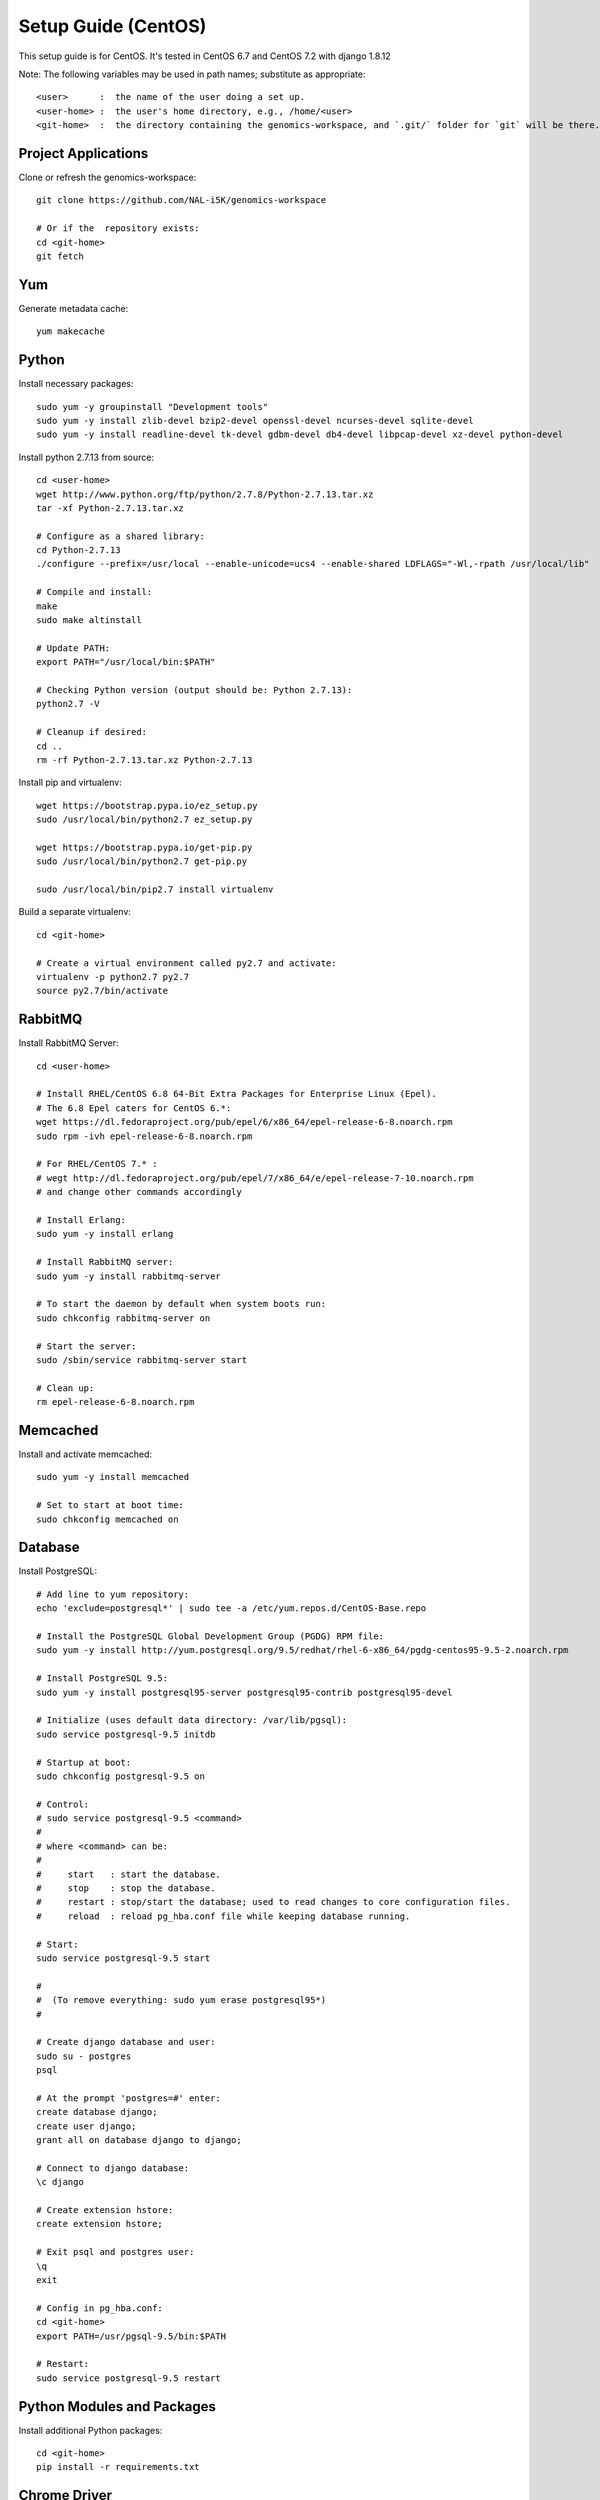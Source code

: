 Setup Guide (CentOS)
====================

This setup guide is for CentOS. It's tested in CentOS 6.7 and CentOS 7.2 with django 1.8.12

Note: The following variables may be used in path names; substitute as appropriate::

   <user>      :  the name of the user doing a set up.
   <user-home> :  the user's home directory, e.g., /home/<user>
   <git-home>  :  the directory containing the genomics-workspace, and `.git/` folder for `git` will be there.

Project Applications
--------------------

Clone or refresh the genomics-workspace::

    git clone https://github.com/NAL-i5K/genomics-workspace

    # Or if the  repository exists:
    cd <git-home>
    git fetch

Yum
---

Generate metadata cache::

    yum makecache

Python
------------

Install necessary packages::

    sudo yum -y groupinstall "Development tools"
    sudo yum -y install zlib-devel bzip2-devel openssl-devel ncurses-devel sqlite-devel
    sudo yum -y install readline-devel tk-devel gdbm-devel db4-devel libpcap-devel xz-devel python-devel

Install python 2.7.13 from source::

    cd <user-home>
    wget http://www.python.org/ftp/python/2.7.8/Python-2.7.13.tar.xz
    tar -xf Python-2.7.13.tar.xz

    # Configure as a shared library:
    cd Python-2.7.13
    ./configure --prefix=/usr/local --enable-unicode=ucs4 --enable-shared LDFLAGS="-Wl,-rpath /usr/local/lib"

    # Compile and install:
    make
    sudo make altinstall

    # Update PATH:
    export PATH="/usr/local/bin:$PATH"

    # Checking Python version (output should be: Python 2.7.13):
    python2.7 -V

    # Cleanup if desired:
    cd ..
    rm -rf Python-2.7.13.tar.xz Python-2.7.13

Install pip and virtualenv::

    wget https://bootstrap.pypa.io/ez_setup.py
    sudo /usr/local/bin/python2.7 ez_setup.py

    wget https://bootstrap.pypa.io/get-pip.py
    sudo /usr/local/bin/python2.7 get-pip.py

    sudo /usr/local/bin/pip2.7 install virtualenv

Build a separate virtualenv::

    cd <git-home>

    # Create a virtual environment called py2.7 and activate:
    virtualenv -p python2.7 py2.7
    source py2.7/bin/activate


RabbitMQ
--------

Install RabbitMQ Server::

    cd <user-home>

    # Install RHEL/CentOS 6.8 64-Bit Extra Packages for Enterprise Linux (Epel).
    # The 6.8 Epel caters for CentOS 6.*:
    wget https://dl.fedoraproject.org/pub/epel/6/x86_64/epel-release-6-8.noarch.rpm
    sudo rpm -ivh epel-release-6-8.noarch.rpm

    # For RHEL/CentOS 7.* :
    # wegt http://dl.fedoraproject.org/pub/epel/7/x86_64/e/epel-release-7-10.noarch.rpm
    # and change other commands accordingly

    # Install Erlang:
    sudo yum -y install erlang

    # Install RabbitMQ server:
    sudo yum -y install rabbitmq-server

    # To start the daemon by default when system boots run:
    sudo chkconfig rabbitmq-server on

    # Start the server:
    sudo /sbin/service rabbitmq-server start

    # Clean up:
    rm epel-release-6-8.noarch.rpm


Memcached
---------

Install and activate memcached::

   sudo yum -y install memcached

   # Set to start at boot time:
   sudo chkconfig memcached on

Database
--------

Install PostgreSQL::

    # Add line to yum repository:
    echo 'exclude=postgresql*' | sudo tee -a /etc/yum.repos.d/CentOS-Base.repo

    # Install the PostgreSQL Global Development Group (PGDG) RPM file:
    sudo yum -y install http://yum.postgresql.org/9.5/redhat/rhel-6-x86_64/pgdg-centos95-9.5-2.noarch.rpm

    # Install PostgreSQL 9.5:
    sudo yum -y install postgresql95-server postgresql95-contrib postgresql95-devel

    # Initialize (uses default data directory: /var/lib/pgsql):
    sudo service postgresql-9.5 initdb

    # Startup at boot:
    sudo chkconfig postgresql-9.5 on

    # Control:
    # sudo service postgresql-9.5 <command>
    #
    # where <command> can be:
    #
    #     start   : start the database.
    #     stop    : stop the database.
    #     restart : stop/start the database; used to read changes to core configuration files.
    #     reload  : reload pg_hba.conf file while keeping database running.

    # Start:
    sudo service postgresql-9.5 start

    #
    #  (To remove everything: sudo yum erase postgresql95*)
    #

    # Create django database and user:
    sudo su - postgres
    psql

    # At the prompt 'postgres=#' enter:
    create database django;
    create user django;
    grant all on database django to django;

    # Connect to django database:
    \c django

    # Create extension hstore:
    create extension hstore;

    # Exit psql and postgres user:
    \q
    exit

    # Config in pg_hba.conf:
    cd <git-home>
    export PATH=/usr/pgsql-9.5/bin:$PATH

    # Restart:
    sudo service postgresql-9.5 restart


Python Modules and Packages
---------------------------

Install additional Python packages::

    cd <git-home>
    pip install -r requirements.txt

Chrome Driver
-------------
* Install ChromeDriver from https://sites.google.com/a/chromium.org/chromedriver/downloads

* Add to PATH

Celery
------

Configure the celery::

    # Copy files:
    #
    # When using CentOS 7.* copy
    # celeryd.sysconfig and celerybeat.sysconfig
    # to /etc/default instead.
    #
    sudo cp celeryd /etc/init.d
    sudo cp celerybeat /etc/init.d
    sudo cp celeryd.sysconfig /etc/sysconfig/celeryd
    sudo cp celerybeat.sysconfig /etc/sysconfig/celerybeat

    # Sudo edit '/etc/sysconfig/celeryd' as follows:
    CELERYD_CHDIR="<git-home>"
    CELERYD_MULTI="<git-home>/py2.7/bin/celery multi"

    # Sudo edit '/etc/sysconfig/celerybeat' as follows:
    CELERYBEAT_CHDIR="<git-home>"
    CELERY_BIN="<git-home>/py2.7/bin/celery"

    # Set as daemon:
    sudo chkconfig celeryd on
    sudo chkconfig celerybeat on


Migrate Schema to to PostgreSQL
-------------------------------

Run migrate::

    cd <git-home>
    # create log files
    sudo mkdir /var/log/django/
    sudo touch /var/log/django/django.log
    sudo chmod 666 /var/log/django/django.log
    sudo mkdir /var/log/i5k
    sudo touch /var/log/i5k/i5k.log
    sudo chmod 666 /var/log/i5k/i5k.log
    python manage.py migrate


Install BLAST binary
--------------------

To instll blast binary::

   python setup.py


Start development server
------------------------

To run developement server::

    cd <git-home>
    python manage.py collectstatic
    python manage.py runserver

Apache (for production server)
------------------------------

Please note:
It is essential that tcp port 80 be open in your system. Sometimes the firewall may deny access to it.
Check if iptables will drop input packets in the output of this command::

    sudo iptables -L

If you see "INPUT" and "DROP" on the same line and no specific ACCEPT rule for tcp port 80
chances are web traffic will be blocked. Ask your sysadmin to open tcp ports 80 and 443 for http and https. Alternatively, check this `iptables guide`_.

.. _iptables guide: https://www.digitalocean.com/community/tutorials/how-to-set-up-a-basic-iptables-firewall-on-centos-6

Install Apache and related modules::

    sudo yum -y install httpd httpd-devel mod_ssl

Give the system a fully qualified domain name (FQDN) if needed::

    # Find out the system IP addres with 'ifconfig'.
    # Assuming it is a VM created by Vagrant, this could be 10.0.2.15.
    # Sudo edit '/etc/hosts' and add an address and domain name entry.
    # For example:
    10.0.2.15  virtualCentOS.local virtualCentOS

    # Sudo edit the file /etc/httpd/conf/httpd.conf,
    # and set the ServerName, for example:
    ServerName virtualCentOS.local:80

    # Set to start httpd at boot:
    sudo chkconfig httpd on

    # Check this setting if you wish, with:
    sudo chkconfig --list httpd

    # Control:
    #    sudo apachectl <command>
    # Where <command> can be:
    #     start         : Start httpd daemon.
    #     stop          : Stop httpd daemon.
    #     restart       : Restart httpd daemon, start it if not running.
    #     status        : Brief status report.
    #     graceful      : Restart without aborting open connections.
    #     graceful-stop : stop without aborting open connections.
    #
    # Start httpd daemon:
    sudo apachectl start

    # Test Apache:
    # If all is well. This command should produce copious
    # HTML output and in the first few lines you should see:
    #   '<title>Apache HTTP Server Test Page powered by CentOS</title>'
    curl localhost

    # You can also view the formatted Apache test page in your
    # browser, e.g., firefox http://<setup-machine-ip-address>


================================================================================

This section documents the procedure to load organisms into the BLAST database.

PRE-REQUISITES::

    Storage: At least 32 GB of disk space.
    Memory:  At least 10 GB of memory in the system or VM.

To add organism to BLAST you need to download the relevant database files to the
application 'media' directory.

If for example you want to copy the BLAST databases from gmod-dev, make sure
you have at least 32 GB of free disk space.

Also, to run the tool that populates the sequence table you need to have at
least 10 GB of system or VM memory.

In your VM::

    cd <genomics-workspace-dir>/media

    rsync gmod-dev:/usr/local/i5k/media/blast/db/* .

Organisms must be added one at a time using the Django app admin interface.

You need access to a user id with admin privileges.  To do that you must alter
the Postgres database to add such privileges to a normal user.

::

    sudo su postgres
    psql django

First clear any entries that prevent login.

::

    delete from  axes_accessattempt where username='<user_name';

Set your id as superuser

::

    update auth_user set is_staff = 't', is_active = 't' where username = '<user_name>';

Now you should be able to login as admin and navigate to

::

    <your_system>/admin/blast

And then to:

::

    Home » App » Organisms » Add organism

For each organism:

::

    Enter the organism name in the field, 'Display Name'.

    Click in the 'Short Name' and 'Description' fields to have them populated automatically.

    Enter the organism NCBI Taxonomy ID, and click 'SAVE'

    Click on:  BLAST databases 'Add'


Now you must add the databases that correspond to each organism, from those located in:

::

    <genomics-workspace-dir>/media/blast/db/*

Navigate to:

::

   Home » BLAST » BLAST databases

On this screen for each organism:

::

    1. From the top three dropdown lists, select the organism, the type of database type being
       loaded, and 'yes' for 'is_shown.'

    2. Select the database files being loaded in the tabular list of database files.

    3. From the dropdown list next to the 'Go' button, select, 'Populate the sequence table...'
    and click go.

    4. After a while, the three tick marks on each selected row should turn green.



